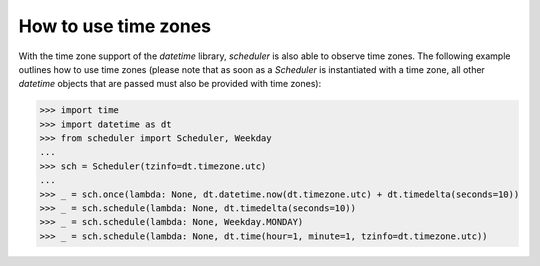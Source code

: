 How to use time zones
^^^^^^^^^^^^^^^^^^^^^

With the time zone support of the `datetime` library,
`scheduler` is also able to observe time zones. The following
example outlines how to use time zones (please note that as
soon as a `Scheduler` is instantiated with a time zone, all other
`datetime` objects that are passed must also be provided with time zones):

>>> import time
>>> import datetime as dt
>>> from scheduler import Scheduler, Weekday
...
>>> sch = Scheduler(tzinfo=dt.timezone.utc)
...
>>> _ = sch.once(lambda: None, dt.datetime.now(dt.timezone.utc) + dt.timedelta(seconds=10))
>>> _ = sch.schedule(lambda: None, dt.timedelta(seconds=10))
>>> _ = sch.schedule(lambda: None, Weekday.MONDAY)
>>> _ = sch.schedule(lambda: None, dt.time(hour=1, minute=1, tzinfo=dt.timezone.utc))
